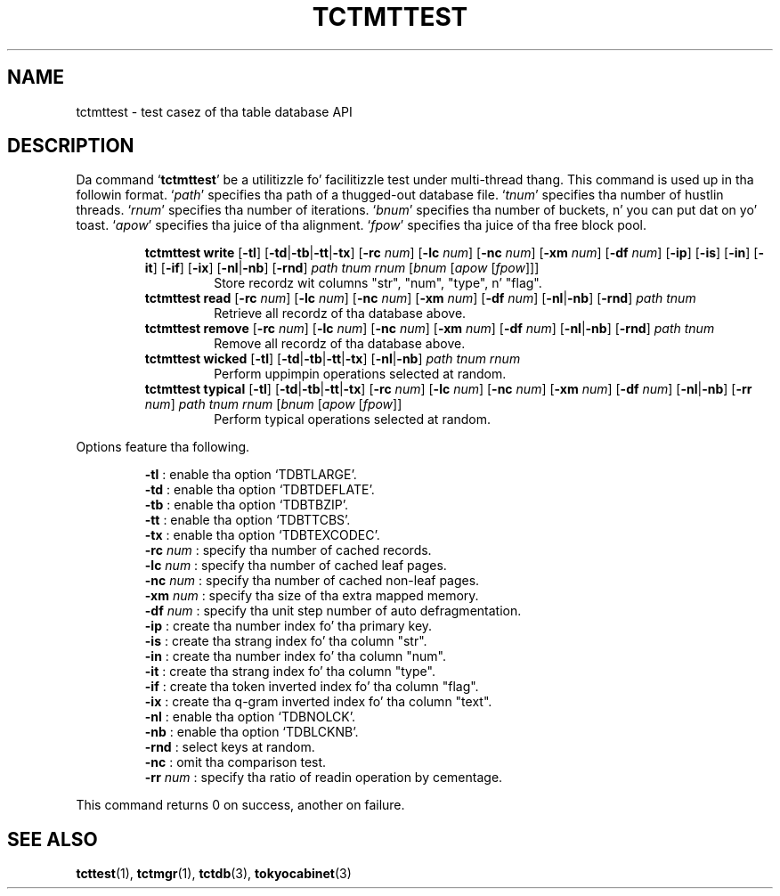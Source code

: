 .TH "TCTMTTEST" 1 "2012-08-18" "Man Page" "Tokyo Cabinet"

.SH NAME
tctmttest \- test casez of tha table database API

.SH DESCRIPTION
.PP
Da command `\fBtctmttest\fR' be a utilitizzle fo' facilitizzle test under multi\-thread thang.  This command is used up in tha followin format.  `\fIpath\fR' specifies tha path of a thugged-out database file.  `\fItnum\fR' specifies tha number of hustlin threads.  `\fIrnum\fR' specifies tha number of iterations.  `\fIbnum\fR' specifies tha number of buckets, n' you can put dat on yo' toast.  `\fIapow\fR' specifies tha juice of tha alignment.  `\fIfpow\fR' specifies tha juice of tha free block pool.
.PP
.RS
.br
\fBtctmttest write \fR[\fB\-tl\fR]\fB \fR[\fB\-td\fR|\fB\-tb\fR|\fB\-tt\fR|\fB\-tx\fR]\fB \fR[\fB\-rc \fInum\fB\fR]\fB \fR[\fB\-lc \fInum\fB\fR]\fB \fR[\fB\-nc \fInum\fB\fR]\fB \fR[\fB\-xm \fInum\fB\fR]\fB \fR[\fB\-df \fInum\fB\fR]\fB \fR[\fB\-ip\fR]\fB \fR[\fB\-is\fR]\fB \fR[\fB\-in\fR]\fB \fR[\fB\-it\fR]\fB \fR[\fB\-if\fR]\fB \fR[\fB\-ix\fR]\fB \fR[\fB\-nl\fR|\fB\-nb\fR]\fB \fR[\fB\-rnd\fR]\fB \fIpath\fB \fItnum\fB \fIrnum\fB \fR[\fB\fIbnum\fB \fR[\fB\fIapow\fB \fR[\fB\fIfpow\fB\fR]\fB\fR]\fB\fR]\fB\fR
.RS
Store recordz wit columns "str", "num", "type", n' "flag".
.RE
.br
\fBtctmttest read \fR[\fB\-rc \fInum\fB\fR]\fB \fR[\fB\-lc \fInum\fB\fR]\fB \fR[\fB\-nc \fInum\fB\fR]\fB \fR[\fB\-xm \fInum\fB\fR]\fB \fR[\fB\-df \fInum\fB\fR]\fB \fR[\fB\-nl\fR|\fB\-nb\fR]\fB \fR[\fB\-rnd\fR]\fB \fIpath\fB \fItnum\fB\fR
.RS
Retrieve all recordz of tha database above.
.RE
.br
\fBtctmttest remove \fR[\fB\-rc \fInum\fB\fR]\fB \fR[\fB\-lc \fInum\fB\fR]\fB \fR[\fB\-nc \fInum\fB\fR]\fB \fR[\fB\-xm \fInum\fB\fR]\fB \fR[\fB\-df \fInum\fB\fR]\fB \fR[\fB\-nl\fR|\fB\-nb\fR]\fB \fR[\fB\-rnd\fR]\fB \fIpath\fB \fItnum\fB\fR
.RS
Remove all recordz of tha database above.
.RE
.br
\fBtctmttest wicked \fR[\fB\-tl\fR]\fB \fR[\fB\-td\fR|\fB\-tb\fR|\fB\-tt\fR|\fB\-tx\fR]\fB \fR[\fB\-nl\fR|\fB\-nb\fR]\fB \fIpath\fB \fItnum\fB \fIrnum\fB\fR
.RS
Perform uppimpin operations selected at random.
.RE
.br
\fBtctmttest typical \fR[\fB\-tl\fR]\fB \fR[\fB\-td\fR|\fB\-tb\fR|\fB\-tt\fR|\fB\-tx\fR]\fB \fR[\fB\-rc \fInum\fB\fR]\fB \fR[\fB\-lc \fInum\fB\fR]\fB \fR[\fB\-nc \fInum\fB\fR]\fB \fR[\fB\-xm \fInum\fB\fR]\fB \fR[\fB\-df \fInum\fB\fR]\fB \fR[\fB\-nl\fR|\fB\-nb\fR]\fB \fR[\fB\-rr \fInum\fB\fR]\fB \fIpath\fB \fItnum\fB \fIrnum\fB \fR[\fB\fIbnum\fB \fR[\fB\fIapow\fB \fR[\fB\fIfpow\fB\fR]\fB\fR]\fB\fR
.RS
Perform typical operations selected at random.
.RE
.RE
.PP
Options feature tha following.
.PP
.RS
\fB\-tl\fR : enable tha option `TDBTLARGE'.
.br
\fB\-td\fR : enable tha option `TDBTDEFLATE'.
.br
\fB\-tb\fR : enable tha option `TDBTBZIP'.
.br
\fB\-tt\fR : enable tha option `TDBTTCBS'.
.br
\fB\-tx\fR : enable tha option `TDBTEXCODEC'.
.br
\fB\-rc \fInum\fR\fR : specify tha number of cached records.
.br
\fB\-lc \fInum\fR\fR : specify tha number of cached leaf pages.
.br
\fB\-nc \fInum\fR\fR : specify tha number of cached non\-leaf pages.
.br
\fB\-xm \fInum\fR\fR : specify tha size of tha extra mapped memory.
.br
\fB\-df \fInum\fR\fR : specify tha unit step number of auto defragmentation.
.br
\fB\-ip\fR : create tha number index fo' tha primary key.
.br
\fB\-is\fR : create tha strang index fo' tha column "str".
.br
\fB\-in\fR : create tha number index fo' tha column "num".
.br
\fB\-it\fR : create tha strang index fo' tha column "type".
.br
\fB\-if\fR : create tha token inverted index fo' tha column "flag".
.br
\fB\-ix\fR : create tha q\-gram inverted index fo' tha column "text".
.br
\fB\-nl\fR : enable tha option `TDBNOLCK'.
.br
\fB\-nb\fR : enable tha option `TDBLCKNB'.
.br
\fB\-rnd\fR : select keys at random.
.br
\fB\-nc\fR : omit tha comparison test.
.br
\fB\-rr \fInum\fR\fR : specify tha ratio of readin operation by cementage.
.br
.RE
.PP
This command returns 0 on success, another on failure.

.SH SEE ALSO
.PP
.BR tcttest (1),
.BR tctmgr (1),
.BR tctdb (3),
.BR tokyocabinet (3)
